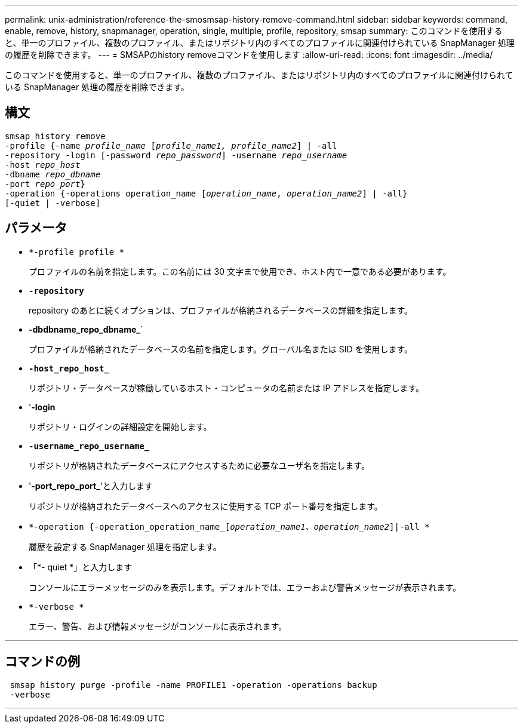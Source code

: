 ---
permalink: unix-administration/reference-the-smosmsap-history-remove-command.html 
sidebar: sidebar 
keywords: command, enable, remove, history, snapmanager, operation, single, multiple, profile, repository, smsap 
summary: このコマンドを使用すると、単一のプロファイル、複数のプロファイル、またはリポジトリ内のすべてのプロファイルに関連付けられている SnapManager 処理の履歴を削除できます。 
---
= SMSAPのhistory removeコマンドを使用します
:allow-uri-read: 
:icons: font
:imagesdir: ../media/


[role="lead"]
このコマンドを使用すると、単一のプロファイル、複数のプロファイル、またはリポジトリ内のすべてのプロファイルに関連付けられている SnapManager 処理の履歴を削除できます。



== 構文

[listing, subs="+macros"]
----
pass:quotes[smsap history remove
-profile {-name _profile_name_ [_profile_name1, profile_name2_\] | -all
-repository -login [-password _repo_password_\] -username _repo_username_
-host _repo_host_
-dbname _repo_dbname_
-port _repo_port_}
-operation {-operations operation_name [_operation_name_, _operation_name2_\] | -all}
[-quiet | -verbose\]]
----


== パラメータ

* `*-profile profile *`
+
プロファイルの名前を指定します。この名前には 30 文字まで使用でき、ホスト内で一意である必要があります。

* `*-repository*`
+
repository のあとに続くオプションは、プロファイルが格納されるデータベースの詳細を指定します。

* *-dbdbname_repo_dbname_*`
+
プロファイルが格納されたデータベースの名前を指定します。グローバル名または SID を使用します。

* `*-host_repo_host_*`
+
リポジトリ・データベースが稼働しているホスト・コンピュータの名前または IP アドレスを指定します。

* '*-login*
+
リポジトリ・ログインの詳細設定を開始します。

* `*-username_repo_username_*`
+
リポジトリが格納されたデータベースにアクセスするために必要なユーザ名を指定します。

* '*-port_repo_port_*'と入力します
+
リポジトリが格納されたデータベースへのアクセスに使用する TCP ポート番号を指定します。

* `*-operation {-operation_operation_name_[_operation_name1、operation_name2_]|-all *`
+
履歴を設定する SnapManager 処理を指定します。

* 「*- quiet *」と入力します
+
コンソールにエラーメッセージのみを表示します。デフォルトでは、エラーおよび警告メッセージが表示されます。

* `*-verbose *`
+
エラー、警告、および情報メッセージがコンソールに表示されます。



'''


== コマンドの例

[listing]
----
 smsap history purge -profile -name PROFILE1 -operation -operations backup
 -verbose
----
'''